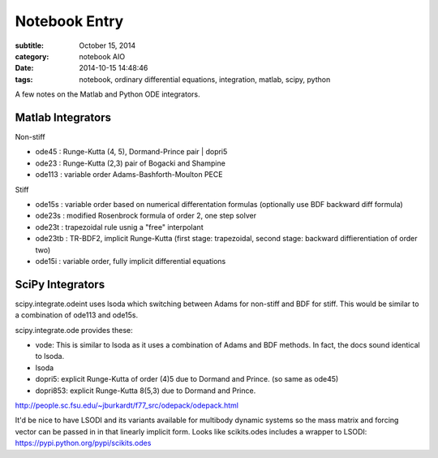 ==============
Notebook Entry
==============

:subtitle: October 15, 2014
:category: notebook AIO
:date: 2014-10-15 14:48:46
:tags: notebook, ordinary differential equations, integration, matlab, scipy, python


A few notes on the Matlab and Python ODE integrators.



Matlab Integrators
==================

Non-stiff

- ode45 : Runge-Kutta (4, 5), Dormand-Prince pair | dopri5
- ode23 : Runge-Kutta (2,3) pair of Bogacki and Shampine
- ode113 : variable order Adams-Bashforth-Moulton PECE

Stiff

- ode15s : variable order based on numerical differentation formulas (optionally use BDF backward diff formula)
- ode23s : modified Rosenbrock formula of order 2, one step solver
- ode23t : trapezoidal rule usnig a "free" interpolant
- ode23tb : TR-BDF2, implicit Runge-Kutta (first stage: trapezoidal, second stage: backward diffierentiation of order two)
- ode15i : variable order, fully implicit differential equations

SciPy Integrators
=================

scipy.integrate.odeint uses lsoda which switching between Adams for non-stiff
and BDF for stiff. This would be similar to a combination of ode113 and ode15s.

scipy.integrate.ode provides these:

- vode: This is similar to lsoda as it uses a combination of Adams and BDF
  methods. In fact, the docs sound identical to lsoda.
- lsoda
- dopri5: explicit Runge-Kutta of order (4)5 due to Dormand and Prince. (so
  same as ode45)
- dopri853: explicit Runge-Kutta 8(5,3) due to Dormand and Prince.

http://people.sc.fsu.edu/~jburkardt/f77_src/odepack/odepack.html

It'd be nice to have LSODI and its variants available for multibody dynamic
systems so the mass matrix and forcing vector can be passed in in that linearly
implicit form. Looks like scikits.odes includes a wrapper to LSODI:
https://pypi.python.org/pypi/scikits.odes
